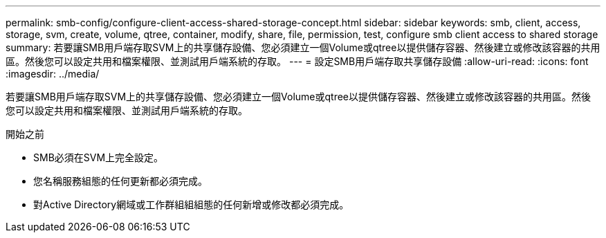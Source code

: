 ---
permalink: smb-config/configure-client-access-shared-storage-concept.html 
sidebar: sidebar 
keywords: smb, client, access, storage, svm, create, volume, qtree, container, modify, share, file, permission, test, configure smb client access to shared storage 
summary: 若要讓SMB用戶端存取SVM上的共享儲存設備、您必須建立一個Volume或qtree以提供儲存容器、然後建立或修改該容器的共用區。然後您可以設定共用和檔案權限、並測試用戶端系統的存取。 
---
= 設定SMB用戶端存取共享儲存設備
:allow-uri-read: 
:icons: font
:imagesdir: ../media/


[role="lead"]
若要讓SMB用戶端存取SVM上的共享儲存設備、您必須建立一個Volume或qtree以提供儲存容器、然後建立或修改該容器的共用區。然後您可以設定共用和檔案權限、並測試用戶端系統的存取。

.開始之前
* SMB必須在SVM上完全設定。
* 您名稱服務組態的任何更新都必須完成。
* 對Active Directory網域或工作群組組組態的任何新增或修改都必須完成。

